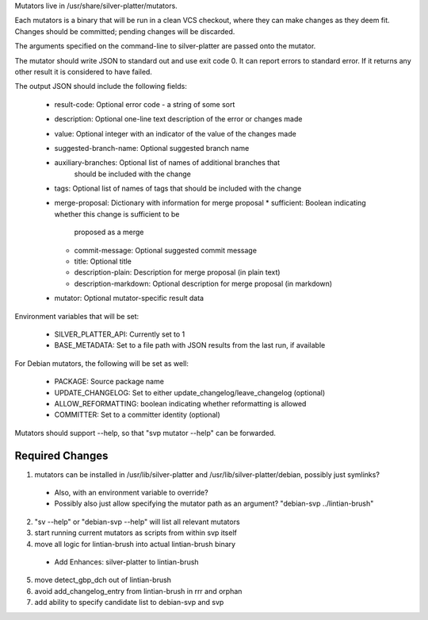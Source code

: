 Mutators live in /usr/share/silver-platter/mutators.

Each mutators is a binary that will be run in a clean VCS checkout, where
they can make changes as they deem fit. Changes should be committed; pending
changes will be discarded.

The arguments specified on the command-line to silver-platter are
passed onto the mutator.

The mutator should write JSON to standard out and use exit code 0.
It can report errors to standard error.  If it returns any other result it is
considered to have failed.

The output JSON should include the following fields:

 * result-code: Optional error code - a string of some sort
 * description: Optional one-line text description of the error or changes made
 * value: Optional integer with an indicator of the value of the changes made
 * suggested-branch-name: Optional suggested branch name
 * auxiliary-branches: Optional list of names of additional branches that
      should be included with the change
 * tags: Optional list of names of tags that should be included with the change
 * merge-proposal: Dictionary with information for merge proposal
   * sufficient: Boolean indicating whether this change is sufficient to be
     proposed as a merge
   * commit-message: Optional suggested commit message
   * title: Optional title
   * description-plain: Description for merge proposal (in plain text)
   * description-markdown: Optional description for merge proposal (in markdown)
 * mutator: Optional mutator-specific result data

Environment variables that will be set:

 * SILVER_PLATTER_API: Currently set to 1
 * BASE_METADATA: Set to a file path with JSON results from the last run, if
   available

For Debian mutators, the following will be set as well:

 * PACKAGE: Source package name
 * UPDATE_CHANGELOG: Set to either update_changelog/leave_changelog (optional)
 * ALLOW_REFORMATTING: boolean indicating whether reformatting is allowed
 * COMMITTER: Set to a committer identity (optional)

Mutators should support --help, so that "svp mutator --help" can be forwarded.

Required Changes
================

1) mutators can be installed in /usr/lib/silver-platter and /usr/lib/silver-platter/debian, possibly just symlinks?
 + Also, with an environment variable to override?
 + Possibly also just allow specifying the mutator path as an argument? "debian-svp ../lintian-brush"
2) "sv --help" or "debian-svp --help" will list all relevant mutators
3) start running current mutators as scripts from within svp itself
4) move all logic for lintian-brush into actual lintian-brush binary
 + Add Enhances: silver-platter to lintian-brush
5) move detect_gbp_dch out of lintian-brush
6) avoid add_changelog_entry from lintian-brush in rrr and orphan
7) add ability to specify candidate list to debian-svp and svp
